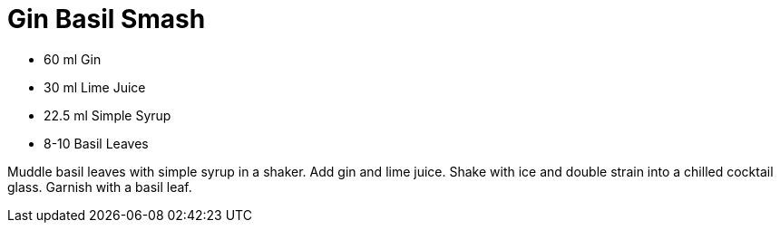 = Gin Basil Smash

* 60 ml Gin
* 30 ml Lime Juice
* 22.5 ml Simple Syrup
* 8-10 Basil Leaves

Muddle basil leaves with simple syrup in a shaker. 
Add gin and lime juice. 
Shake with ice and double strain into a chilled cocktail glass. 
Garnish with a basil leaf.